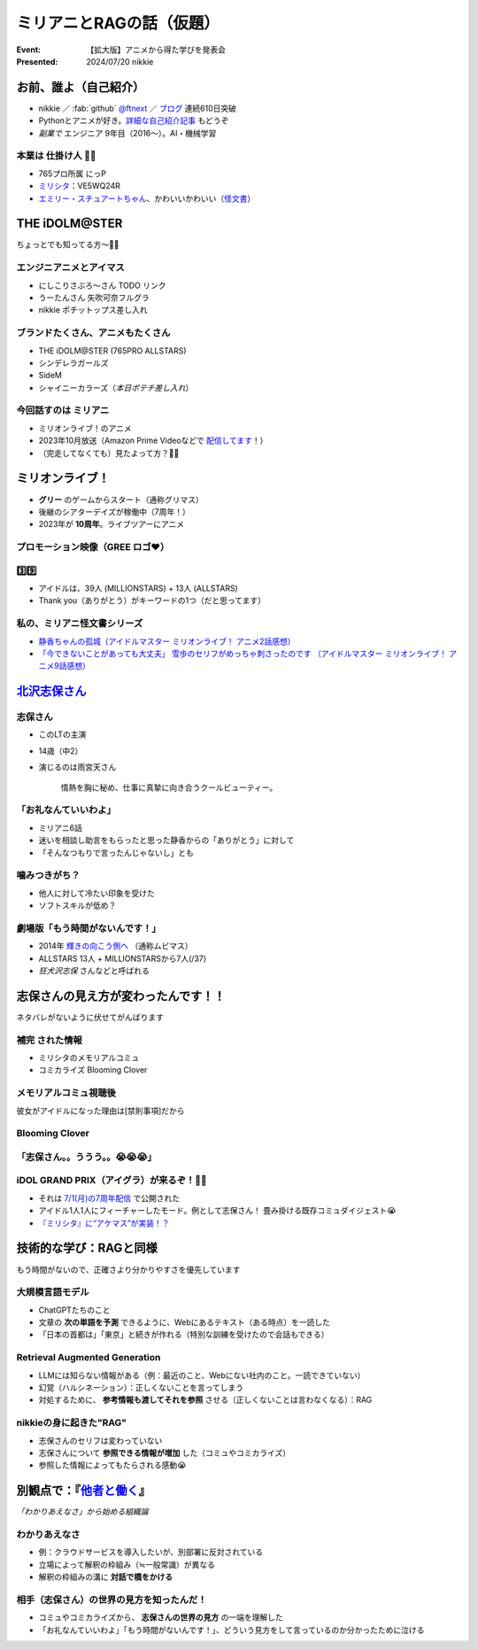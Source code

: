 ======================================================================
ミリアニとRAGの話（仮題）
======================================================================

:Event: 【拡大版】アニメから得た学びを発表会
:Presented: 2024/07/20 nikkie

お前、誰よ（自己紹介）
======================================================================

* nikkie ／ :fab:`github` `@ftnext <https://github.com/ftnext>`__ ／ `ブログ <https://nikkie-ftnext.hatenablog.com/>`__ 連続610日突破
* Pythonとアニメが好き。`詳細な自己紹介記事 <https://nikkie-ftnext.hatenablog.com/entry/self-introduction-as-anime-fan-202405>`__ もどうぞ
* *副業で* エンジニア 9年目（2016〜）。AI・機械学習

本業は **仕掛け人** 🏃‍♂️
--------------------------------------------------

* 765プロ所属 にっP
* `ミリシタ <https://millionlive-theaterdays.idolmaster-official.jp/>`__：VE5WQ24R
* `エミリー・スチュアートちゃん <https://millionlive-theaterdays.idolmaster-official.jp/idol/emily/>`__、かわいいかわいい（`怪文書 <https://nikkie-ftnext.hatenablog.com/entry/happy-birthday-emily-chang-2024>`__）

.. 5月のLT

THE iDOLM\@STER
======================================================================

ちょっとでも知ってる方〜🙋‍♂️

エンジニアニメとアイマス
--------------------------------------------------

* にしこりさぶろ〜さん TODO リンク
* うーたんさん 矢吹可奈フルグラ
* nikkie ポチットップス差し入れ

ブランドたくさん、アニメもたくさん
--------------------------------------------------

* THE iDOLM\@STER (765PRO ALLSTARS)
* シンデレラガールズ
* SideM
* シャイニーカラーズ（*本日ポテチ差し入れ*）

今回話すのは **ミリアニ**
--------------------------------------------------

* ミリオンライブ！のアニメ
* 2023年10月放送（Amazon Prime Videoなどで `配信してます <https://millionlive-anime.idolmaster-official.jp/onair/>`__！）
* （完走してなくても）見たよって方？🙋‍♂️

ミリオンライブ！
======================================================================

* **グリー** のゲームからスタート（通称グリマス）
* 後継のシアターデイズが稼働中（7周年！）
* 2023年が **10周年**。ライブツアーにアニメ

プロモーション映像（**GREE** ロゴ❤️）
--------------------------------------------------

.. raw:: html

    <iframe width="560" height="315" src="https://www.youtube-nocookie.com/embed/puqZhQnzUQw?si=jk2YKfS-goWFnjhd" title="YouTube video player" frameborder="0" allow="accelerometer; autoplay; clipboard-write; encrypted-media; gyroscope; picture-in-picture; web-share" referrerpolicy="strict-origin-when-cross-origin" allowfullscreen></iframe>

.. https://x.com/uutan1108/status/1804508196394160339

3️⃣9️⃣
--------------------------------------------------

* アイドルは、39人 (MILLIONSTARS) + 13人 (ALLSTARS)
* Thank you（ありがとう）がキーワードの1つ（だと思ってます）

.. アイナナミリアニ異文化交流

私の、ミリアニ怪文書シリーズ
--------------------------------------------------

* `静香ちゃんの孤城（アイドルマスター ミリオンライブ！ アニメ2話感想） <https://nikkie-ftnext.hatenablog.com/entry/million-live-anime-story-2-shizuka-s-solitary-castle>`__
* `「今できないことがあっても大丈夫」 雪歩のセリフがめっちゃ刺さったのです （アイドルマスター ミリオンライブ！ アニメ9話感想） <https://nikkie-ftnext.hatenablog.com/entry/million-live-anime-story-9-we-can-change-to-do-it>`__

`北沢志保さん <https://millionlive-anime.idolmaster-official.jp/character/shiho/>`__
====================================================================================================

.. TODO 画像で示したい

志保さん
--------------------------------------------------

* このLTの主演
* 14歳（中2）
* 演じるのは雨宮天さん

    情熱を胸に秘め、仕事に真摯に向き合うクールビューティー。

「お礼なんていいわよ」
--------------------------------------------------

* ミリアニ6話
* 迷いを相談し助言をもらったと思った静香からの「ありがとう」に対して
* 「そんなつもりで言ったんじゃないし」とも

噛みつきがち？
--------------------------------------------------

* 他人に対して冷たい印象を受けた
* ソフトスキルが低め？

劇場版「もう時間がないんです！」
--------------------------------------------------

* 2014年 `輝きの向こう側へ <https://www.idolmaster-anime.jp/>`__ （通称ムビマス）
* ALLSTARS 13人 + MILLIONSTARSから7人(/37)
* *狂犬沢志保* さんなどと呼ばれる

志保さんの見え方が変わったんです！！
======================================================================

ネタバレがないように伏せてがんばります

**補完** された情報
--------------------------------------------------

* ミリシタのメモリアルコミュ
* コミカライズ Blooming Clover

メモリアルコミュ視聴後
--------------------------------------------------

彼女がアイドルになった理由は[禁則事項]だから

.. raw:: html

    <blockquote class="twitter-tweet" data-lang="ja" data-dnt="true"><p lang="ja" dir="ltr"><a href="https://twitter.com/hashtag/%E3%83%9F%E3%83%AA%E3%82%B7%E3%82%BF?src=hash&amp;ref_src=twsrc%5Etfw">#ミリシタ</a> コミュがよくできてますね<br><br>北沢志保さん、ううう😭<br><br>これムビマスの「もう時間がないんです！」とかめっちゃ印象変わってくる、うう😭</p>&mdash; nikkie / にっきー 技書博 け-04 Python型ヒント本 (@ftnext) <a href="https://twitter.com/ftnext/status/1799469737640071604?ref_src=twsrc%5Etfw">2024年6月8日</a></blockquote> <script async src="https://platform.twitter.com/widgets.js" charset="utf-8"></script>

Blooming Clover
--------------------------------------------------

.. raw:: html

    <blockquote class="twitter-tweet" data-lang="ja" data-dnt="true"><p lang="ja" dir="ltr">12話、心中を思うと、とてもつらい😭😭<a href="https://twitter.com/hashtag/%E3%83%9F%E3%83%AA%E3%82%B7%E3%82%BF?src=hash&amp;ref_src=twsrc%5Etfw">#ミリシタ</a> の今回のイベントのカード、このあたりの話数からってことなのかな😭😭<br><br>アイドルマスター ミリオンライブ！ Blooming Clover 第12話　なんで / 漫画：稲山覚也 原作：バンダイナムコエンターテインメント <a href="https://t.co/jXG1iMguxz">https://t.co/jXG1iMguxz</a> <a href="https://twitter.com/hashtag/%E3%83%8B%E3%82%B3%E3%83%8B%E3%82%B3%E6%BC%AB%E7%94%BB?src=hash&amp;ref_src=twsrc%5Etfw">#ニコニコ漫画</a></p>&mdash; nikkie / にっきー 技書博 け-04 Python型ヒント本 (@ftnext) <a href="https://twitter.com/ftnext/status/1796816034428838314?ref_src=twsrc%5Etfw">2024年6月1日</a></blockquote>    

「志保さん。。ううう。。😭😭😭」
--------------------------------------------------

.. raw:: html

    <blockquote class="twitter-tweet" data-lang="ja" data-dnt="true"><p lang="ja" dir="ltr"><a href="https://twitter.com/hashtag/%E3%83%9F%E3%83%AA%E3%82%A2%E3%83%8B%E3%83%8D%E3%82%BF%E3%83%90%E3%83%AC%E6%84%9F%E6%83%B3?src=hash&amp;ref_src=twsrc%5Etfw">#ミリアニネタバレ感想</a><br>6話志保さん「不誠実か、人のことなんて言えないのにね」<br>Clover Daysやミリシタコミュ見たことで色々想起されて印象が全然違う。泣いた😭 <a href="https://t.co/lOoknUDTzE">https://t.co/lOoknUDTzE</a></p>&mdash; nikkie / にっきー 技書博 け-04 Python型ヒント本 (@ftnext) <a href="https://twitter.com/ftnext/status/1804399559713739116?ref_src=twsrc%5Etfw">2024年6月22日</a></blockquote>

iDOL GRAND PRIX（アイグラ）が来るぞ！🏃‍♂️
--------------------------------------------------

* それは `7/1(月)の7周年配信 <https://idolmaster-official.jp/news/01_11662>`__ で公開された
* アイドル1人1人にフィーチャーしたモード。例として志保さん！ 畳み掛ける既存コミュダイジェスト😭
* `『ミリシタ』に“アケマス”が実装！？ <https://www.inside-games.jp/article/2024/07/02/157021.html>`__

技術的な学び：RAGと同様
======================================================================

もう時間がないので、正確さより分かりやすさを優先しています

.. TODO より正確なソースの紹介

大規模言語モデル
--------------------------------------------------

* ChatGPTたちのこと
* 文章の **次の単語を予測** できるように、Webにあるテキスト（ある時点）を一読した
* 「日本の首都は」「東京」と続きが作れる（特別な訓練を受けたので会話もできる）

Retrieval Augmented Generation
--------------------------------------------------

* LLMには知らない情報がある（例：最近のこと、Webにない社内のこと。一読できていない）
* 幻覚（ハルシネーション）：正しくないことを言ってしまう
* 対処するために、 **参考情報も渡してそれを参照** させる（正しくないことは言わなくなる）：RAG

nikkieの身に起きた"RAG"
--------------------------------------------------

* 志保さんのセリフは変わっていない
* 志保さんについて **参照できる情報が増加** した（コミュやコミカライズ）
* 参照した情報によってもたらされる感動😭

別観点で：『`他者と働く <https://publishing.newspicks.com/books/9784910063010>`__』
====================================================================================================

*「わかりあえなさ」から始める組織論*

わかりあえなさ
--------------------------------------------------

* 例：クラウドサービスを導入したいが、別部署に反対されている
* 立場によって解釈の枠組み（≒一般常識）が異なる
* 解釈の枠組みの溝に **対話で橋をかける**

相手（志保さん）の世界の見方を知ったんだ！
--------------------------------------------------

* コミュやコミカライズから、 **志保さんの世界の見方** の一端を理解した
* 「お礼なんていいわよ」「もう時間がないんです！」、どういう見方をして言っているのか分かったために泣ける

.. TODO まとめ

.. 同様の例 アクアトープ
